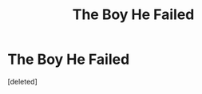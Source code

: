 #+TITLE: The Boy He Failed

* The Boy He Failed
:PROPERTIES:
:Score: 6
:DateUnix: 1604273908.0
:DateShort: 2020-Nov-02
:FlairText: Shameless plug
:END:
[deleted]

